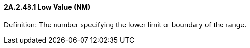 ==== 2A.2.48.1 Low Value (NM)

Definition: The number specifying the lower limit or boundary of the range.

